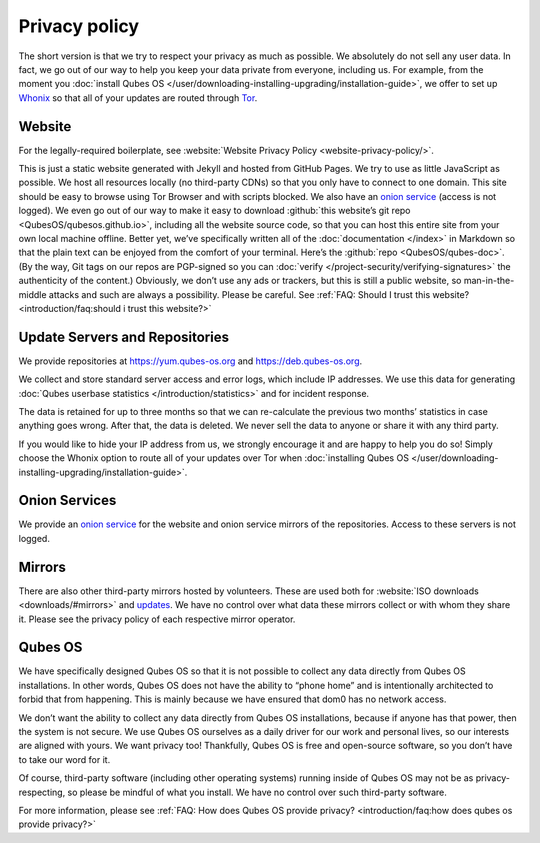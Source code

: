 ==============
Privacy policy
==============


The short version is that we try to respect your privacy as much as possible. We absolutely do not sell any user data. In fact, we go out of our way to help you keep your data private from everyone, including us. For example, from the moment you :doc:`install Qubes OS </user/downloading-installing-upgrading/installation-guide>`, we offer to set up `Whonix <https://www.whonix.org/>`__ so that all of your updates are routed through `Tor <https://www.torproject.org/>`__.

Website
-------


For the legally-required boilerplate, see :website:`Website Privacy Policy <website-privacy-policy/>`.

This is just a static website generated with Jekyll and hosted from GitHub Pages. We try to use as little JavaScript as possible. We host all resources locally (no third-party CDNs) so that you only have to connect to one domain. This site should be easy to browse using Tor Browser and with scripts blocked. We also have an `onion service <http://qubesosfasa4zl44o4tws22di6kepyzfeqv3tg4e3ztknltfxqrymdad.onion/>`__ (access is not logged). We even go out of our way to make it easy to download :github:`this website’s git repo <QubesOS/qubesos.github.io>`, including all the website source code, so that you can host this entire site from your own local machine offline. Better yet, we’ve specifically written all of the :doc:`documentation </index>` in Markdown so that the plain text can be enjoyed from the comfort of your terminal. Here’s the :github:`repo <QubesOS/qubes-doc>`. (By the way, Git tags on our repos are PGP-signed so you can :doc:`verify </project-security/verifying-signatures>` the authenticity of the content.) Obviously, we don’t use any ads or trackers, but this is still a public website, so man-in-the-middle attacks and such are always a possibility. Please be careful. See :ref:`FAQ: Should I trust this website? <introduction/faq:should i trust this website?>`

Update Servers and Repositories
-------------------------------


We provide repositories at https://yum.qubes-os.org and https://deb.qubes-os.org.

We collect and store standard server access and error logs, which include IP addresses. We use this data for generating :doc:`Qubes userbase statistics </introduction/statistics>` and for incident response.

The data is retained for up to three months so that we can re-calculate the previous two months’ statistics in case anything goes wrong. After that, the data is deleted. We never sell the data to anyone or share it with any third party.

If you would like to hide your IP address from us, we strongly encourage it and are happy to help you do so! Simply choose the Whonix option to route all of your updates over Tor when :doc:`installing Qubes OS </user/downloading-installing-upgrading/installation-guide>`.

Onion Services
--------------


We provide an `onion service <http://www.qubesosfasa4zl44o4tws22di6kepyzfeqv3tg4e3ztknltfxqrymdad.onion>`__ for the website and onion service mirrors of the repositories. Access to these servers is not logged.

Mirrors
-------


There are also other third-party mirrors hosted by volunteers. These are used both for :website:`ISO downloads <downloads/#mirrors>` and `updates <#update-servers-and-repositories>`__. We have no control over what data these mirrors collect or with whom they share it. Please see the privacy policy of each respective mirror operator.

Qubes OS
--------


We have specifically designed Qubes OS so that it is not possible to collect any data directly from Qubes OS installations. In other words, Qubes OS does not have the ability to “phone home” and is intentionally architected to forbid that from happening. This is mainly because we have ensured that dom0 has no network access.

We don’t want the ability to collect any data directly from Qubes OS installations, because if anyone has that power, then the system is not secure. We use Qubes OS ourselves as a daily driver for our work and personal lives, so our interests are aligned with yours. We want privacy too! Thankfully, Qubes OS is free and open-source software, so you don’t have to take our word for it.

Of course, third-party software (including other operating systems) running inside of Qubes OS may not be as privacy-respecting, so please be mindful of what you install. We have no control over such third-party software.

For more information, please see :ref:`FAQ: How does Qubes OS provide privacy? <introduction/faq:how does qubes os provide privacy?>`
